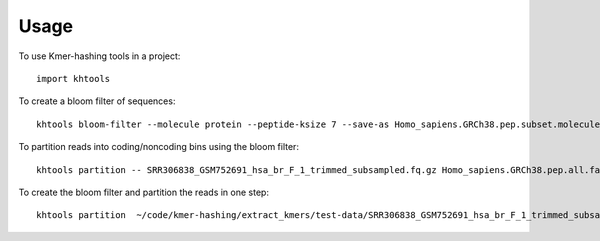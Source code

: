 ========
Usage
========

To use Kmer-hashing tools in a project::

    import khtools

To create a bloom filter of sequences::

    khtools bloom-filter --molecule protein --peptide-ksize 7 --save-as Homo_sapiens.GRCh38.pep.subset.molecule-protein_ksize-7.bloomfilter.nodegraph Homo_sapiens.GRCh38.pep.subset.fa.gz

To partition reads into coding/noncoding bins using the bloom filter::

    khtools partition -- SRR306838_GSM752691_hsa_br_F_1_trimmed_subsampled.fq.gz Homo_sapiens.GRCh38.pep.all.fa.gz

To create the bloom filter and partition the reads in one step::

    khtools partition  ~/code/kmer-hashing/extract_kmers/test-data/SRR306838_GSM752691_hsa_br_F_1_trimmed_subsampled.fq.gz ~/Downloads/Homo_sapiens.GRCh38.pep.all.fa.gz
